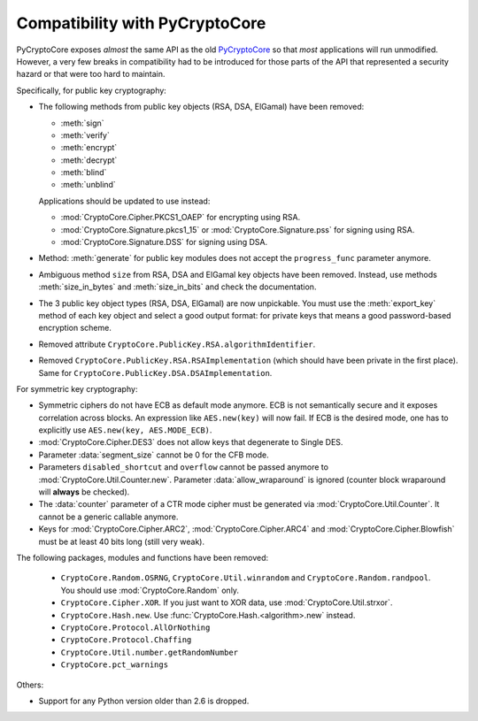 Compatibility with PyCryptoCore
===========================

PyCryptoCore exposes *almost* the same API as the old `PyCryptoCore <https://www.dlitz.net/software/pycrypto>`_
so that *most* applications will run unmodified.
However, a very few breaks in compatibility had to be introduced
for those parts of the API that represented a security hazard or that
were too hard to maintain.

Specifically, for public key cryptography:

* The following methods from public key objects (RSA, DSA, ElGamal) have been
  removed:
  
  - :meth:`sign`
  - :meth:`verify`
  - :meth:`encrypt`
  - :meth:`decrypt`
  - :meth:`blind`
  - :meth:`unblind`

  Applications should be updated to use instead:

  - :mod:`CryptoCore.Cipher.PKCS1_OAEP` for encrypting using RSA.
  - :mod:`CryptoCore.Signature.pkcs1_15` or :mod:`CryptoCore.Signature.pss` for signing using RSA.
  - :mod:`CryptoCore.Signature.DSS` for signing using DSA.
* Method: :meth:`generate` for public key modules does not accept the ``progress_func`` parameter anymore.
* Ambiguous method ``size`` from RSA, DSA and ElGamal key objects have been removed.
  Instead, use methods :meth:`size_in_bytes` and :meth:`size_in_bits` and check the documentation.
* The 3 public key object types (RSA, DSA, ElGamal) are now unpickable.
  You must use the :meth:`export_key` method of each key object and select a good output format: for private
  keys that means a good password-based encryption scheme.
* Removed attribute ``CryptoCore.PublicKey.RSA.algorithmIdentifier``.
* Removed ``CryptoCore.PublicKey.RSA.RSAImplementation`` (which should have been private in the first place).
  Same for ``CryptoCore.PublicKey.DSA.DSAImplementation``.

For symmetric key cryptography:

* Symmetric ciphers do not have ECB as default mode anymore. ECB is not semantically secure
  and it exposes correlation across blocks.
  An expression like ``AES.new(key)`` will now fail. If ECB is the desired mode,
  one has to explicitly use ``AES.new(key, AES.MODE_ECB)``.
* :mod:`CryptoCore.Cipher.DES3` does not allow keys that degenerate to Single DES.
* Parameter :data:`segment_size` cannot be 0 for the CFB mode.
* Parameters ``disabled_shortcut`` and ``overflow`` cannot be passed anymore to :mod:`CryptoCore.Util.Counter.new`.
  Parameter :data:`allow_wraparound` is ignored (counter block wraparound will **always** be checked).
* The :data:`counter` parameter of a CTR mode cipher must be generated via
  :mod:`CryptoCore.Util.Counter`. It cannot be a generic callable anymore.
* Keys for :mod:`CryptoCore.Cipher.ARC2`, :mod:`CryptoCore.Cipher.ARC4` and :mod:`CryptoCore.Cipher.Blowfish` must be at least 40 bits long (still very weak).

The following packages, modules and functions have been removed:

    - ``CryptoCore.Random.OSRNG``, ``CryptoCore.Util.winrandom`` and ``CryptoCore.Random.randpool``.
      You should use :mod:`CryptoCore.Random` only.
    - ``CryptoCore.Cipher.XOR``. If you just want to XOR data, use :mod:`CryptoCore.Util.strxor`.
    - ``CryptoCore.Hash.new``. Use :func:`CryptoCore.Hash.<algorithm>.new` instead.
    - ``CryptoCore.Protocol.AllOrNothing``
    - ``CryptoCore.Protocol.Chaffing``
    - ``CryptoCore.Util.number.getRandomNumber``
    - ``CryptoCore.pct_warnings``

Others:

* Support for any Python version older than 2.6 is dropped.
